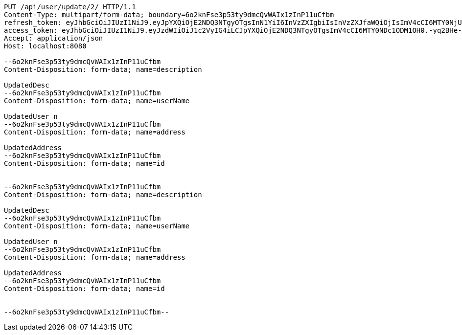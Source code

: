 [source,http,options="nowrap"]
----
PUT /api/user/update/2/ HTTP/1.1
Content-Type: multipart/form-data; boundary=6o2knFse3p53ty9dmcQvWAIx1zInP11uCfbm
refresh_token: eyJhbGciOiJIUzI1NiJ9.eyJpYXQiOjE2NDQ3NTgyOTgsInN1YiI6InVzZXIgbiIsInVzZXJfaWQiOjIsImV4cCI6MTY0NjU3MjY5OH0.rF6tYvZGsA01vYBacJ-0NcHoXkeIiYvj0kIZQO3DdmA
access_token: eyJhbGciOiJIUzI1NiJ9.eyJzdWIiOiJ1c2VyIG4iLCJpYXQiOjE2NDQ3NTgyOTgsImV4cCI6MTY0NDc1ODM1OH0.-yq2BHe-f8U12vEB3mWPu6kxk_pDxtWhQRVDx-Q-DqA
Accept: application/json
Host: localhost:8080

--6o2knFse3p53ty9dmcQvWAIx1zInP11uCfbm
Content-Disposition: form-data; name=description

UpdatedDesc
--6o2knFse3p53ty9dmcQvWAIx1zInP11uCfbm
Content-Disposition: form-data; name=userName

UpdatedUser n
--6o2knFse3p53ty9dmcQvWAIx1zInP11uCfbm
Content-Disposition: form-data; name=address

UpdatedAddress
--6o2knFse3p53ty9dmcQvWAIx1zInP11uCfbm
Content-Disposition: form-data; name=id


--6o2knFse3p53ty9dmcQvWAIx1zInP11uCfbm
Content-Disposition: form-data; name=description

UpdatedDesc
--6o2knFse3p53ty9dmcQvWAIx1zInP11uCfbm
Content-Disposition: form-data; name=userName

UpdatedUser n
--6o2knFse3p53ty9dmcQvWAIx1zInP11uCfbm
Content-Disposition: form-data; name=address

UpdatedAddress
--6o2knFse3p53ty9dmcQvWAIx1zInP11uCfbm
Content-Disposition: form-data; name=id


--6o2knFse3p53ty9dmcQvWAIx1zInP11uCfbm--
----